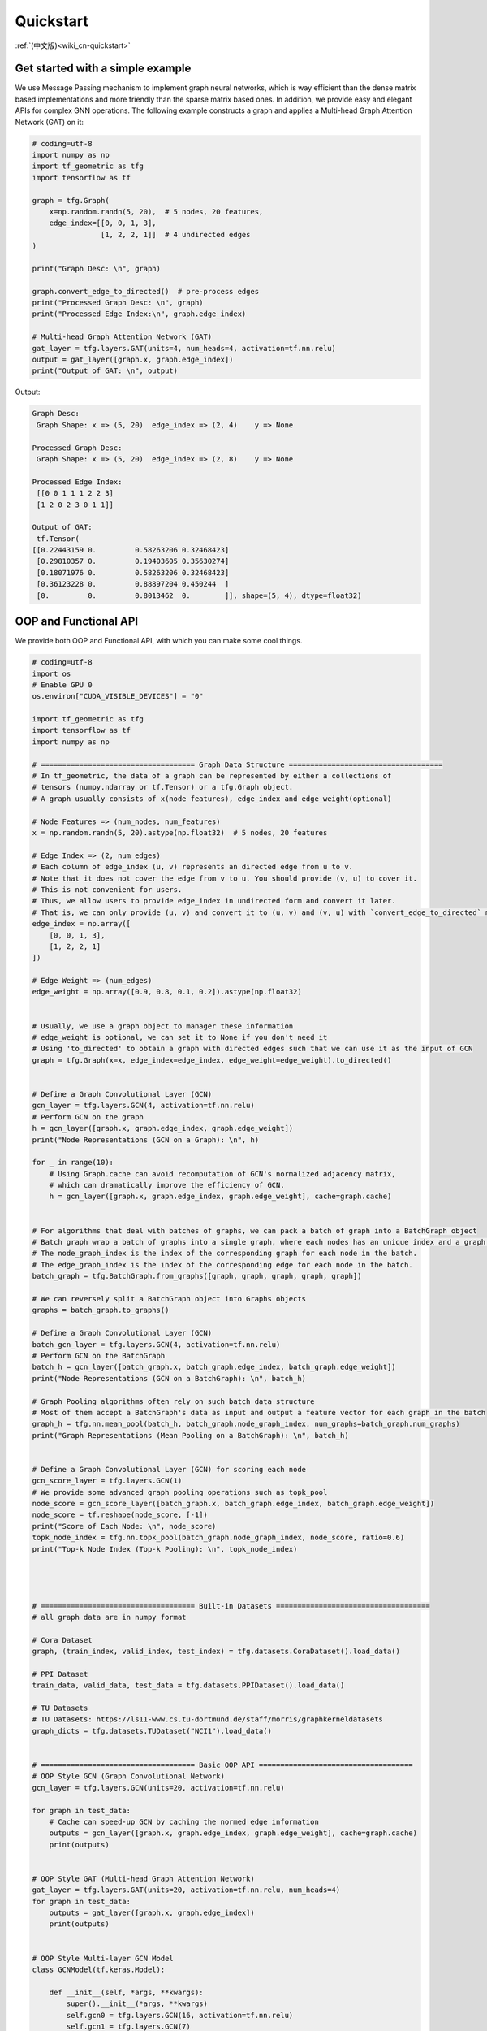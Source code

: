 .. _wiki-quickstart:

Quickstart
======================

:ref:`(中文版)<wiki_cn-quickstart>`


Get started with a simple example
---------------------------------

We use Message Passing mechanism to implement graph neural networks, which is way efficient than the dense matrix based implementations and more friendly than the sparse matrix based ones.
In addition, we provide easy and elegant APIs for complex GNN operations.
The following example constructs a graph and applies a Multi-head Graph Attention Network (GAT) on it:

.. code-block:: python

   # coding=utf-8
   import numpy as np
   import tf_geometric as tfg
   import tensorflow as tf

   graph = tfg.Graph(
       x=np.random.randn(5, 20),  # 5 nodes, 20 features,
       edge_index=[[0, 0, 1, 3],
                   [1, 2, 2, 1]]  # 4 undirected edges
   )

   print("Graph Desc: \n", graph)

   graph.convert_edge_to_directed()  # pre-process edges
   print("Processed Graph Desc: \n", graph)
   print("Processed Edge Index:\n", graph.edge_index)

   # Multi-head Graph Attention Network (GAT)
   gat_layer = tfg.layers.GAT(units=4, num_heads=4, activation=tf.nn.relu)
   output = gat_layer([graph.x, graph.edge_index])
   print("Output of GAT: \n", output)

Output:

.. code-block:: HTML

   Graph Desc:
    Graph Shape: x => (5, 20)  edge_index => (2, 4)    y => None

   Processed Graph Desc:
    Graph Shape: x => (5, 20)  edge_index => (2, 8)    y => None

   Processed Edge Index:
    [[0 0 1 1 1 2 2 3]
    [1 2 0 2 3 0 1 1]]

   Output of GAT:
    tf.Tensor(
   [[0.22443159 0.         0.58263206 0.32468423]
    [0.29810357 0.         0.19403605 0.35630274]
    [0.18071976 0.         0.58263206 0.32468423]
    [0.36123228 0.         0.88897204 0.450244  ]
    [0.         0.         0.8013462  0.        ]], shape=(5, 4), dtype=float32)



OOP and Functional API
--------------------------------------

We provide both OOP and Functional API, with which you can make some cool things.

.. code-block:: python

   # coding=utf-8
   import os
   # Enable GPU 0
   os.environ["CUDA_VISIBLE_DEVICES"] = "0"

   import tf_geometric as tfg
   import tensorflow as tf
   import numpy as np

   # ==================================== Graph Data Structure ====================================
   # In tf_geometric, the data of a graph can be represented by either a collections of
   # tensors (numpy.ndarray or tf.Tensor) or a tfg.Graph object.
   # A graph usually consists of x(node features), edge_index and edge_weight(optional)

   # Node Features => (num_nodes, num_features)
   x = np.random.randn(5, 20).astype(np.float32)  # 5 nodes, 20 features

   # Edge Index => (2, num_edges)
   # Each column of edge_index (u, v) represents an directed edge from u to v.
   # Note that it does not cover the edge from v to u. You should provide (v, u) to cover it.
   # This is not convenient for users.
   # Thus, we allow users to provide edge_index in undirected form and convert it later.
   # That is, we can only provide (u, v) and convert it to (u, v) and (v, u) with `convert_edge_to_directed` method.
   edge_index = np.array([
       [0, 0, 1, 3],
       [1, 2, 2, 1]
   ])

   # Edge Weight => (num_edges)
   edge_weight = np.array([0.9, 0.8, 0.1, 0.2]).astype(np.float32)


   # Usually, we use a graph object to manager these information
   # edge_weight is optional, we can set it to None if you don't need it
   # Using 'to_directed' to obtain a graph with directed edges such that we can use it as the input of GCN
   graph = tfg.Graph(x=x, edge_index=edge_index, edge_weight=edge_weight).to_directed()


   # Define a Graph Convolutional Layer (GCN)
   gcn_layer = tfg.layers.GCN(4, activation=tf.nn.relu)
   # Perform GCN on the graph
   h = gcn_layer([graph.x, graph.edge_index, graph.edge_weight])
   print("Node Representations (GCN on a Graph): \n", h)

   for _ in range(10):
       # Using Graph.cache can avoid recomputation of GCN's normalized adjacency matrix,
       # which can dramatically improve the efficiency of GCN.
       h = gcn_layer([graph.x, graph.edge_index, graph.edge_weight], cache=graph.cache)


   # For algorithms that deal with batches of graphs, we can pack a batch of graph into a BatchGraph object
   # Batch graph wrap a batch of graphs into a single graph, where each nodes has an unique index and a graph index.
   # The node_graph_index is the index of the corresponding graph for each node in the batch.
   # The edge_graph_index is the index of the corresponding edge for each node in the batch.
   batch_graph = tfg.BatchGraph.from_graphs([graph, graph, graph, graph, graph])

   # We can reversely split a BatchGraph object into Graphs objects
   graphs = batch_graph.to_graphs()

   # Define a Graph Convolutional Layer (GCN)
   batch_gcn_layer = tfg.layers.GCN(4, activation=tf.nn.relu)
   # Perform GCN on the BatchGraph
   batch_h = gcn_layer([batch_graph.x, batch_graph.edge_index, batch_graph.edge_weight])
   print("Node Representations (GCN on a BatchGraph): \n", batch_h)

   # Graph Pooling algorithms often rely on such batch data structure
   # Most of them accept a BatchGraph's data as input and output a feature vector for each graph in the batch
   graph_h = tfg.nn.mean_pool(batch_h, batch_graph.node_graph_index, num_graphs=batch_graph.num_graphs)
   print("Graph Representations (Mean Pooling on a BatchGraph): \n", batch_h)


   # Define a Graph Convolutional Layer (GCN) for scoring each node
   gcn_score_layer = tfg.layers.GCN(1)
   # We provide some advanced graph pooling operations such as topk_pool
   node_score = gcn_score_layer([batch_graph.x, batch_graph.edge_index, batch_graph.edge_weight])
   node_score = tf.reshape(node_score, [-1])
   print("Score of Each Node: \n", node_score)
   topk_node_index = tfg.nn.topk_pool(batch_graph.node_graph_index, node_score, ratio=0.6)
   print("Top-k Node Index (Top-k Pooling): \n", topk_node_index)




   # ==================================== Built-in Datasets ====================================
   # all graph data are in numpy format

   # Cora Dataset
   graph, (train_index, valid_index, test_index) = tfg.datasets.CoraDataset().load_data()

   # PPI Dataset
   train_data, valid_data, test_data = tfg.datasets.PPIDataset().load_data()

   # TU Datasets
   # TU Datasets: https://ls11-www.cs.tu-dortmund.de/staff/morris/graphkerneldatasets
   graph_dicts = tfg.datasets.TUDataset("NCI1").load_data()


   # ==================================== Basic OOP API ====================================
   # OOP Style GCN (Graph Convolutional Network)
   gcn_layer = tfg.layers.GCN(units=20, activation=tf.nn.relu)

   for graph in test_data:
       # Cache can speed-up GCN by caching the normed edge information
       outputs = gcn_layer([graph.x, graph.edge_index, graph.edge_weight], cache=graph.cache)
       print(outputs)


   # OOP Style GAT (Multi-head Graph Attention Network)
   gat_layer = tfg.layers.GAT(units=20, activation=tf.nn.relu, num_heads=4)
   for graph in test_data:
       outputs = gat_layer([graph.x, graph.edge_index])
       print(outputs)


   # OOP Style Multi-layer GCN Model
   class GCNModel(tf.keras.Model):

       def __init__(self, *args, **kwargs):
           super().__init__(*args, **kwargs)
           self.gcn0 = tfg.layers.GCN(16, activation=tf.nn.relu)
           self.gcn1 = tfg.layers.GCN(7)
           self.dropout = tf.keras.layers.Dropout(0.5)

       def call(self, inputs, training=None, mask=None, cache=None):
           x, edge_index, edge_weight = inputs
           h = self.dropout(x, training=training)
           h = self.gcn0([h, edge_index, edge_weight], cache=cache)
           h = self.dropout(h, training=training)
           h = self.gcn1([h, edge_index, edge_weight], cache=cache)
           return h


   gcn_model = GCNModel()
   for graph in test_data:
       outputs = gcn_model([graph.x, graph.edge_index, graph.edge_weight], cache=graph.cache)
       print(outputs)


   # ==================================== Basic Functional API ====================================
   # Functional Style GCN
   # Functional API is more flexible for advanced algorithms
   # You can pass both data and parameters to functional APIs

   gcn_w = tf.Variable(tf.random.truncated_normal([test_data[0].num_features, 20]))
   for graph in test_data:
       outputs = tfg.nn.gcn(graph.x, edge_index, edge_weight, gcn_w, activation=tf.nn.relu)
       print(outputs)


   # ==================================== Advanced Functional API ====================================
   # Most APIs are implemented with Map-Reduce Style
   # This is a gcn without without weight normalization and transformation
   # Just pass the mapper/reducer/updater functions to the Functional API

   for graph in test_data:
       outputs = tfg.nn.aggregate_neighbors(
           x=graph.x,
           edge_index=graph.edge_index,
           edge_weight=graph.edge_weight,
           mapper=tfg.nn.identity_mapper,
           reducer=tfg.nn.sum_reducer,
           updater=tfg.nn.sum_updater
       )
       print(outputs)
